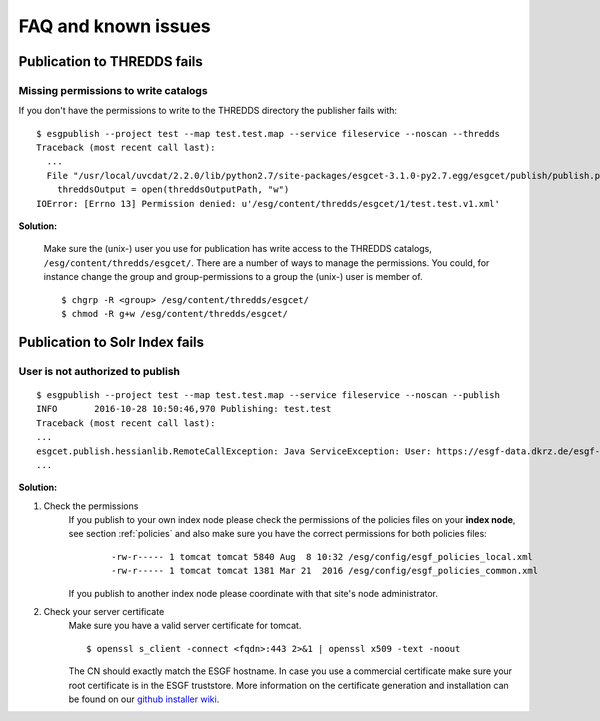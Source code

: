 .. _faq:

FAQ and known issues
====================

Publication to THREDDS fails
****************************

Missing permissions to write catalogs
-------------------------------------

If you don't have the permissions to write to the THREDDS directory the publisher fails with:

::

    $ esgpublish --project test --map test.test.map --service fileservice --noscan --thredds
    Traceback (most recent call last):
      ...
      File "/usr/local/uvcdat/2.2.0/lib/python2.7/site-packages/esgcet-3.1.0-py2.7.egg/esgcet/publish/publish.py", line 269, in publishDatasetList
        threddsOutput = open(threddsOutputPath, "w")
    IOError: [Errno 13] Permission denied: u'/esg/content/thredds/esgcet/1/test.test.v1.xml'

**Solution:**

    Make sure the (unix-) user you use for publication has write access to the THREDDS catalogs, ``/esg/content/thredds/esgcet/``.
    There are a number of ways to manage the permissions. You could, for instance change the group and group-permissions to a group the (unix-) user is member of.

    ::

        $ chgrp -R <group> /esg/content/thredds/esgcet/
        $ chmod -R g+w /esg/content/thredds/esgcet/


Publication to Solr Index fails
*******************************

User is not authorized to publish
---------------------------------

::

    $ esgpublish --project test --map test.test.map --service fileservice --noscan --publish
    INFO       2016-10-28 10:50:46,970 Publishing: test.test
    Traceback (most recent call last):
    ...
    esgcet.publish.hessianlib.RemoteCallException: Java ServiceException: User: https://esgf-data.dkrz.de/esgf-idp/openid/kbtest is not authorized to publish/unpublish resource: http://esgf-dev.dkrz.de/thredds/catalog/esgcet/1/test.test.v1.xml
    ...

**Solution:**

#. Check the permissions
    If you publish to your own index node please check the permissions of the policies files on your **index node**, see section :ref:`policies`
    and also make sure you have the correct permissions for both policies files:

        ::

            -rw-r----- 1 tomcat tomcat 5840 Aug  8 10:32 /esg/config/esgf_policies_local.xml
            -rw-r----- 1 tomcat tomcat 1381 Mar 21  2016 /esg/config/esgf_policies_common.xml

    If you publish to another index node please coordinate with that site's node administrator.
#. Check your server certificate
    Make sure you have a valid server certificate for tomcat.

    ::

        $ openssl s_client -connect <fqdn>:443 2>&1 | openssl x509 -text -noout

    The CN should exactly match the ESGF hostname. In case you use a commercial certificate make sure your root certificate is in the ESGF truststore.
    More information on the certificate generation and installation can be found on our `github installer wiki <https://github.com/ESGF/esgf-installer/wiki/ESGF-CSR-and-Certificate-Installation>`_.
